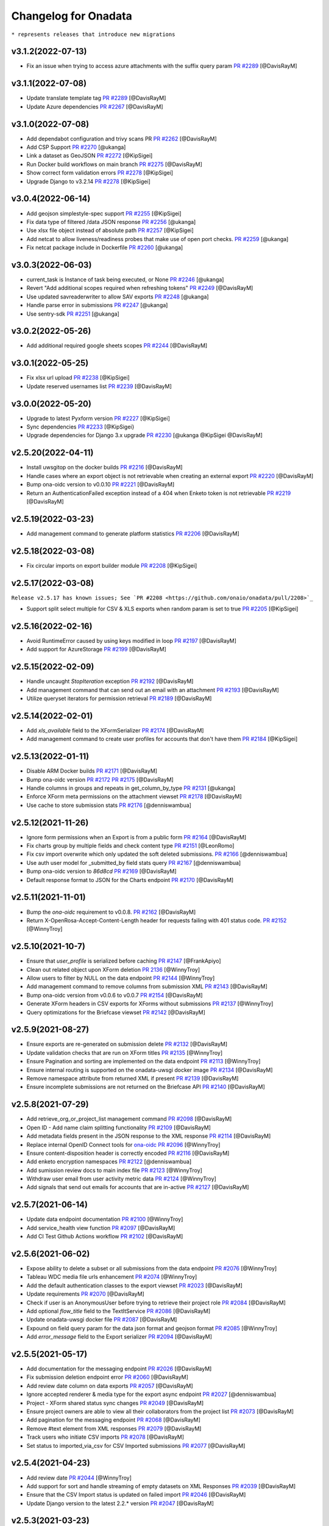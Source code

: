 Changelog for Onadata
=====================

``* represents releases that introduce new migrations``

v3.1.2(2022-07-13)
------------------

- Fix an issue when trying to access azure attachments with the suffix query param
  `PR #2289 <https://github.com/onaio/onadata/pull/2289>`_
  [@DavisRayM]

v3.1.1(2022-07-08)
------------------

- Update translate template tag
  `PR #2289 <https://github.com/onaio/onadata/pull/2289>`_
  [@DavisRayM]
- Update Azure dependencies
  `PR #2267 <https://github.com/onaio/onadata/pull/2267>`_
  [@DavisRayM]

v3.1.0(2022-07-08)
------------------

- Add dependabot configuration and trivy scans PR
  `PR #2262 <https://github.com/onaio/onadata/pull/2262>`_
  [@DavisRayM]
- Add CSP Support
  `PR #2270 <https://github.com/onaio/onadata/pull/2270>`_
  [@ukanga]
- Link a dataset as GeoJSON
  `PR #2272 <https://github.com/onaio/onadata/pull/2272>`_
  [@KipSigei]
- Run Docker build workflows on main branch
  `PR #2275 <https://github.com/onaio/onadata/pull/2275>`_
  [@DavisRayM]
- Show correct form validation errors
  `PR #2278 <https://github.com/onaio/onadata/pull/2278>`_
  [@KipSigei]
- Upgrade Django to v3.2.14
  `PR #2278 <https://github.com/onaio/onadata/pull/2278>`_
  [@KipSigei]

v3.0.4(2022-06-14)
------------------

- Add geojson simplestyle-spec support 
  `PR #2255 <https://github.com/onaio/onadata/pull/2255>`_
  [@KipSigei]
- Fix data type of filtered /data JSON response 
  `PR #2256 <https://github.com/onaio/onadata/pull/2256>`_
  [@ukanga]
- Use xlsx file object instead of absolute path 
  `PR #2257 <https://github.com/onaio/onadata/pull/2257>`_
  [@KipSigei]
- Add netcat to allow liveness/readiness probes that make use of open port checks. 
  `PR #2259 <https://github.com/onaio/onadata/pull/2259>`_
  [@ukanga]
- Fix netcat package include in Dockerfile 
  `PR #2260 <https://github.com/onaio/onadata/pull/2260>`_
  [@ukanga]

v3.0.3(2022-06-03)
------------------

- current_task is Instance of task being executed, or None
  `PR #2246 <https://github.com/onaio/onadata/pull/2246>`_
  [@ukanga]
- Revert "Add additional scopes required when refreshing tokens"
  `PR #2249 <https://github.com/onaio/onadata/pull/2249>`_
  [@DavisRayM]
- Use updated savreaderwriter to allow SAV exports
  `PR #2248 <https://github.com/onaio/onadata/pull/2248>`_
  [@ukanga]
- Handle parse error in submissions
  `PR #2247 <https://github.com/onaio/onadata/pull/2247>`_
  [@ukanga]
- Use sentry-sdk
  `PR #2251 <https://github.com/onaio/onadata/pull/2251>`_
  [@ukanga]

v3.0.2(2022-05-26)
------------------

- Add additional required google sheets scopes
  `PR #2244 <https://github.com/onaio/onadata/pull/2244>`_
  [@DavisRayM]

v3.0.1(2022-05-25)
------------------

- Fix xlsx url upload
  `PR #2238 <https://github.com/onaio/onadata/pull/2238>`_
  [@KipSigei]
- Update reserved usernames list
  `PR #2239 <https://github.com/onaio/onadata/pull/2239>`_
  [@DavisRayM]

v3.0.0(2022-05-20)
------------------

- Upgrade to latest Pyxform version
  `PR #2227 <https://github.com/onaio/onadata/pull/2227>`_
  [@KipSigei]
- Sync dependencies
  `PR #2233 <https://github.com/onaio/onadata/pull/2233>`_
  [@KipSigei}
- Upgrade dependencies for Django 3.x upgrade
  `PR #2230 <https://github.com/onaio/onadata/pull/2230>`_
  [@ukanga @KipSigei @DavisRayM]

v2.5.20(2022-04-11)
-------------------

- Install uwsgitop on the docker builds
  `PR #2216 <https://github.com/onaio/onadata/pull/2216>`_
  [@DavisRayM]
- Handle cases where an export object is not retrievable when creating an external export
  `PR #2220 <https://github.com/onaio/onadata/pull/2220>`_
  [@DavisRayM]
- Bump ona-oidc version to v0.0.10
  `PR #2221 <https://github.com/onaio/onadata/pull/2221>`_
  [@DavisRayM]
- Return an AuthenticationFailed exception instead of a 404 when Enketo token is not retrievable
  `PR #2219 <https://github.com/onaio/onadata/pull/2219>`_
  [@DavisRayM]

v2.5.19(2022-03-23)
-------------------

- Add management command to generate platform statistics
  `PR #2206 <https://github.com/onaio/onadata/pull/2206>`_
  [@DavisRayM]

v2.5.18(2022-03-08)
-------------------

- Fix circular imports on export builder module
  `PR #2208 <https://github.com/onaio/onadata/pull/2208>`_
  [@KipSigei]

v2.5.17(2022-03-08)
-------------------
``Release v2.5.17 has known issues; See `PR #2208 <https://github.com/onaio/onadata/pull/2208>`_``

- Support split select multiple for CSV & XLS exports when random param is set to true
  `PR #2205 <https://github.com/onaio/onadata/pull/2205>`_
  [@KipSigei]

v2.5.16(2022-02-16)
-------------------

- Avoid RuntimeError caused by using keys modified in loop
  `PR #2197 <https://github.com/onaio/onadata/pull/2197>`_
  [@DavisRayM]
- Add support for AzureStorage
  `PR #2199 <https://github.com/onaio/onadata/pull/2199>`_
  [@DavisRayM]

v2.5.15(2022-02-09)
-------------------

- Handle uncaught `StopIteration` exception
  `PR #2192 <https://github.com/onaio/onadata/pull/2174>`_
  [@DavisRayM]
- Add management command that can send out an email with an attachment
  `PR #2193 <https://github.com/onaio/onadata/pull/2193>`_
  [@DavisRayM]
- Utilize queryset iterators for permission retrieval
  `PR #2189 <https://github.com/onaio/onadata/pull/2189>`_
  [@DavisRayM]

v2.5.14(2022-02-01)
-------------------

- Add `xls_available` field to the XFormSerializer
  `PR #2174 <https://github.com/onaio/onadata/pull/2174>`_
  [@DavisRayM]
- Add management command to create user profiles for accounts that don't have them
  `PR #2184 <https://github.com/onaio/onadata/pull/2184>`_
  [@KipSigei]

v2.5.13(2022-01-11)
-------------------

- Disable ARM Docker builds
  `PR #2171 <https://github.com/onaio/onadata/pull/2171>`_
  [@DavisRayM]
- Bump ona-oidc version
  `PR #2172 <https://github.com/onaio/onadata/pull/2172>`_
  `PR #2175 <https://github.com/onaio/onadata/pull/2175>`_
  [@DavisRayM]
- Handle columns in groups and repeats in get_column_by_type
  `PR #2131 <https://github.com/onaio/onadata/pull/2131>`_
  [@ukanga]
- Enforce XForm meta permissions on the attachment viewset
  `PR #2178 <https://github.com/onaio/onadata/pull/2178>`_
  [@DavisRayM]
- Use cache to store submission stats
  `PR #2176 <https://github.com/onaio/onadata/pull/2176>`_
  [@denniswambua]

v2.5.12(2021-11-26)
-------------------

- Ignore form permissions when an Export is from a public form
  `PR #2164 <https://github.com/onaio/onadata/pull/2164>`_
  [@DavisRayM]
- Fix charts group by multiple fields and check content type
  `PR #2151 <https://github.com/onaio/onadata/pull/2151>`_
  [@LeonRomo]
- Fix csv import overwrite which only updated the soft deleted submissions.
  `PR #2166 <https://github.com/onaio/onadata/pull/2166>`_
  [@denniswambua]
- Use auth user model for _submitted_by field stats query
  `PR #2167 <https://github.com/onaio/onadata/pull/2167>`_
  [@denniswambua]
- Bump ona-oidc version to `86d8cd`
  `PR #2169 <https://github.com/onaio/onadata/pull/2169>`_
  [@DavisRayM]
- Default response format to JSON for the Charts endpoint
  `PR #2170 <https://github.com/onaio/onadata/pull/2170>`_
  [@DavisRayM]

v2.5.11(2021-11-01)
-------------------

- Bump the `ona-oidc` requirement to v0.0.8.
  `PR #2162 <https://github.com/onaio/onadata/pull/2162>`_
  [@DavisRayM]
- Return X-OpenRosa-Accept-Content-Length header for requests failing with 401 status code.
  `PR #2152 <https://github.com/onaio/onadata/pull/2152>`_
  [@WinnyTroy]

v2.5.10(2021-10-7)
------------------

- Ensure that `user_profile` is serialized before caching
  `PR #2147 <https://github.com/onaio/onadata/pull/2147>`_
  [@FrankApiyo]
- Clean out related object upon XForm deletion
  `PR 2136 <https://github.com/onaio/onadata/pull/2136>`_
  [@WinnyTroy]
- Allow users to filter by NULL on the data endpoint
  `PR #2144 <https://github.com/onaio/onadata/pull/2144>`_
  [@WinnyTroy]
- Add management command to remove columns from submission XML
  `PR #2143 <https://github.com/onaio/onadata/pull/2143>`_
  [@DavisRayM]
- Bump ona-oidc version from v0.0.6 to v0.0.7
  `PR #2154 <https://github.com/onaio/onadata/pull/2154>`_
  [@DavisRayM]
- Generate XForm headers in CSV exports for XForms without submissions
  `PR #2137 <https://github.com/onaio/onadata/pull/2137>`_
  [@WinnyTroy]
- Query optimizations for the Briefcase viewset
  `PR #2142 <https://github.com/onaio/onadata/pull/2142>`_
  [@DavisRayM]

v2.5.9(2021-08-27)
------------------

- Ensure exports are re-generated on submission delete
  `PR #2132 <https://github.com/onaio/onadata/pull/2132>`_
  [@DavisRayM]
- Update validation checks that are run on XForm titles
  `PR #2135 <https://github.com/onaio/onadata/pull/2135>`_
  [@WinnyTroy]
- Ensure Pagination and sorting are implemented on the data endpoint
  `PR #2113 <https://github.com/onaio/onadata/pull/2113>`_
  [@WinnyTroy]
- Ensure internal routing is supported on the onadata-uwsgi docker image
  `PR #2134 <https://github.com/onaio/onadata/pull/2134>`_
  [@DavisRayM]
- Remove namespace attribute from returned XML if present
  `PR #2139 <https://github.com/onaio/onadata/pull/2139>`_
  [@DavisRayM]
- Ensure incomplete submissions are not returned on the Briefcase API
  `PR #2140 <https://github.com/onaio/onadata/pull/2140>`_
  [@DavisRayM]

v2.5.8(2021-07-29)
------------------

- Add retrieve_org_or_project_list management command
  `PR #2098 <https://github.com/onaio/onadata/pull/2098>`_
  [@DavisRayM]
- Open ID - Add name claim splitting functionality
  `PR #2109 <https://github.com/onaio/onadata/pull/2109>`_
  [@DavisRayM]
- Add metadata fields present in the JSON response to the XML response
  `PR #2114 <https://github.com/onaio/onadata/pull/2114>`_
  [@DavisRayM]
- Replace internal OpenID Connect tools for `ona-oidc <https://github.com/onaio/ona-oidc>`_
  `PR #2096 <https://github.com/onaio/onadata/pull/2096>`_
  [@WinnyTroy]
- Ensure content-disposition header is correctly encoded
  `PR #2116 <https://github.com/onaio/onadata/pull/2116>`_
  [@DavisRayM]
- Add enketo encryption namespaces
  `PR #2122 <https://github.com/onaio/onadata/pull/2122>`_
  [@denniswambua]
- Add sumission review docs to main index file
  `PR #2123 <https://github.com/onaio/onadata/pull/2123>`_
  [@WinnyTroy]
- Withdraw user email from user activity metric data
  `PR #2124 <https://github.com/onaio/onadata/pull/2124>`_
  [@WinnyTroy]
- Add signals that send out emails for accounts that are in-active
  `PR #2127 <https://github.com/onaio/onadata/pull/2127>`_
  [@DavisRayM]

v2.5.7(2021-06-14)
------------------

- Update data endpoint documentation
  `PR #2100 <https://github.com/onaio/onadata/pull/2100>`_
  [@WinnyTroy]
- Add service_health view function
  `PR #2097 <https://github.com/onaio/onadata/pull/2097>`_
  [@DavisRayM]
- Add CI Test Github Actions workflow
  `PR #2102 <https://github.com/onaio/onadata/pull/2102>`_
  [@DavisRayM]

v2.5.6(2021-06-02)
------------------

- Expose ability to delete a subset or all submissions from the data endpoint
  `PR #2076 <https://github.com/onaio/onadata/pull/2076>`_
  [@WinnyTroy]
- Tableau WDC media file urls enhancement
  `PR #2074 <https://github.com/onaio/onadata/pull/2074>`_
  [@WinnyTroy]
- Add the default authentication classes to the export viewset
  `PR #2023 <https://github.com/onaio/onadata/pull/2023>`_
  [@DavisRayM]
- Update requirements
  `PR #2070 <https://github.com/onaio/onadata/pull/2070>`_
  [@DavisRayM]
- Check if user is an AnonymousUser before trying to retrieve their project role
  `PR #2084 <https://github.com/onaio/onadata/pull/2084>`_
  [@DavisRayM]
- Add optional `flow_title` field to the TextItService
  `PR #2086 <https://github.com/onaio/onadata/pull/2086>`_
  [@DavisRayM]
- Update onadata-uwsgi docker file
  `PR #2087 <https://github.com/onaio/onadata/pull/2087>`_
  [@DavisRayM]
- Expound on field query param for the data json format and geojson format
  `PR #2085 <https://github.com/onaio/onadata/pull/2085>`_
  [@WinnyTroy]
- Add `error_message` field to the Export serializer
  `PR #2094 <https://github.com/onaio/onadata/pull/2094>`_
  [@DavisRayM]

v2.5.5(2021-05-17)
------------------

- Add documentation for the messaging endpoint 
  `PR #2026 <https://github.com/onaio/onadata/pull/2026>`_
  [@DavisRayM]
- Fix submission deletion endpoint error
  `PR #2060 <https://github.com/onaio/onadata/pull/2060>`_
  [@DavisRayM]
- Add review date column on data exports
  `PR #2057 <https://github.com/onaio/onadata/pull/2057>`_
  [@DavisRayM]
- Ignore accepted renderer & media type for the export async endpoint
  `PR #2027 <https://github.com/onaio/onadata/pull/2027>`_
  [@denniswambua]
- Project - XForm shared status sync changes
  `PR #2049 <https://github.com/onaio/onadata/pull/2049>`_
  [@DavisRayM]
- Ensure project owners are able to view all their collaborators from the project list
  `PR #2073 <https://github.com/onaio/onadata/pull/2073>`_
  [@DavisRayM]
- Add pagination for the messaging endpoint
  `PR #2068 <https://github.com/onaio/onadata/pull/2068>`_
  [@DavisRayM]
- Remove #text element from XML responses
  `PR #2079 <https://github.com/onaio/onadata/pull/2079>`_
  [@DavisRayM]
- Track users who initiate CSV imports
  `PR #2078 <https://github.com/onaio/onadata/pull/2078>`_
  [@DavisRayM]
- Set status to imported_via_csv for CSV Imported submissions
  `PR #2077 <https://github.com/onaio/onadata/pull/2077>`_
  [@DavisRayM]

v2.5.4(2021-04-23)
------------------

- Add review date
  `PR #2044 <https://github.com/onaio/onadata/pull/2044>`_
  [@WinnyTroy]
- Add support for sort and handle streaming of empty datasets on XML Responses
  `PR #2039 <https://github.com/onaio/onadata/pull/2039>`_
  [@DavisRayM]
- Ensure that the CSV Import status is updated on failed import
  `PR #2046 <https://github.com/onaio/onadata/pull/2046>`_
  [@DavisRayM]
- Update Django version to the latest 2.2.* version
  `PR #2047 <https://github.com/onaio/onadata/pull/2047>`_
  [@DavisRayM]

v2.5.3(2021-03-23)
------------------

- Add github workflow to build an AWS ECR image
  `PR #2034 <https://github.com/onaio/onadata/pull/2034>`_
  [@DavisRayM]
- Publish arm64 Docker Image
  `PR #2042 <https://github.com/onaio/onadata/pull/2042>`_
  [@morrismukiri]
- Lockout IP Changes
  `PR #2040 <https://github.com/onaio/onadata/pull/2040>`_
  [@DavisRayM]

v2.5.2(2021-03-10)
------------------

- Fix "Different root node name" issue
  `PR #2029 <https://github.com/onaio/onadata/pull/2029>`_
  [@DavisRayM]
- Update PyXForm dependency to v1.4.0
  `PR #2031 <https://github.com/onaio/onadata/pull/2031>`_
  [@DavisRayM]

v2.5.1(2021-02-23)
------------------

- Use master database when updating an XForms Submission Count
  `PR #2002 <https://github.com/onaio/onadata/pull/2002>`_
  [@DavisRayM]
- Lockout users based on specific IPs instead of username
  `PR #1978 <https://github.com/onaio/onadata/pull/1978>`_
  [@DavisRayM]
- Add pagination & xml support to the data list endpoint
  `PR #2005 <https://github.com/onaio/onadata/pull/2005>`_
  [@DavisRayM]
- Paginate data list responses after a configurable threshold
  `PR #2010 <https://github.com/onaio/onadata/pull/2010>`_
  [@DavisRayM]
- Trigger error on url in xform title
  `PR #2007 <https://github.com/onaio/onadata/pull/2007>`_
  [@ivermac]
- Check if XForm is a MergedXForm and merge field choices if it is(a MergedXForm)
  `PR #2011 <https://github.com/onaio/onadata/pull/2011>`_
  [@FrankApiyo]
- Support query by date_modified field *
  `PR #2009 <https://github.com/onaio/onadata/pull/2009>`_
  [@DavisRayM]
- Capture attachment file names whose name exceeds 100 chars
  `PR #2003 <https://github.com/onaio/onadata/pull/2003>`_
  [@WinnyTroy]
- Merge select one and select multiple options at MergedXform creation
  `PR #2015 <https://github.com/onaio/onadata/pull/2015>`_
  [@FrankApiyo]
- Use language parameter to create exports
  `PR #2014 <https://github.com/onaio/onadata/pull/2014>`_
  [@FrankApiyo]
- Fix Charts endpoint JSON response not rendering
  `PR #2022 <https://github.com/onaio/onadata/pull/2022>`_
  [@DavisRayM]

v2.5.0(2021-01-21)
------------------

- Clear cache and refresh user profile on email verification
  `PR #1970 <https://github.com/onaio/onadata/pull/1970>`_
  [@DavisRayM]
- Add timestamp filter for the Messaging Viewset
  `PR #1973 <https://github.com/onaio/onadata/pull/1973>`_
  [@DavisRayM]
- Introduce Tableau v2
  `PR #1910 <https://github.com/onaio/onadata/pull/1910>`_
  [@WinnyTroy]
- Handle TypeError raised when `current_count` value is None
  `PR #1980 <https://github.com/onaio/onadata/pull/1980>`_
  [@DavisRayM]
- Add pagination headers to the paginated DataViewSet response
  `PR #1977 <https://github.com/onaio/onadata/pull/1977>`_
  [@DavisRayM]
- Add support for querying a column with multiple conditions
  `PR #1981 <https://github.com/onaio/onadata/pull/1981>`_
  [@DavisRayM]
- Retrieve user profile using case insensitive username filter
  `PR #1988 <https://github.com/onaio/onadata/pull/1988>`_
  [@DavisRayM]
- validate input fields on put form endpoint requests
  `PR #1991 <https://github.com/onaio/onadata/pull/1991>`_
  [@ivermac]
- Update Tableau Documentation
  `PR #1989 <https://github.com/onaio/onadata/pull/1989>`_
  [@WinnyTroy]
- sanitize input recieved by media endpoint
  `PR #1997 <https://github.com/onaio/onadata/pull/1997>`_
  [@ivermac]

v2.4.9(2020-12-17)
------------------

- Update submission metrics collection
  `PR #1895 <https://github.com/onaio/onadata/pull/1895>`_
  [@WinnyTroy]
- XForm and Data ViewSet updates
  `PR #1971 <https://github.com/onaio/onadata/pull/1971>`_
  [@DavisRayM]

v2.4.8(2020-12-14)
------------------

- Fix failing URL upload test
  `PR #1954 <https://github.com/onaio/onadata/pull/1954>`_
  [@DavisRayM]
- Add enketo-preview url routed to PreviewXFormListViewSet
  `PR #1953 <https://github.com/onaio/onadata/pull/1953>`_
  [@FrankApiyo]
- Data viewset retrieval optimisations
  `PR #1966 <https://github.com/onaio/onadata/pull/1966>`_
  [@DavisRayM]
- Update "onadata-uwsgi" docker file
  `PR #1956 <https://github.com/onaio/onadata/pull/1956>`_
  [@DavisRayM]

v2.4.7(2020-11-16)
------------------

- Change Instance Webhooks to be fully asynchronous
  `PR #1949 <https://github.com/onaio/onadata/pull/1949>`_
  [@DavisRayM]

2.4.6(2020-11-10)
-----------------

- Ensure project permissions are upgraded on project transfer
  `PR #1932 <https://github.com/onaio/onadata/pull/1905>`_
  [@DavisRayM]
- Check submission encryption status before Instance creation
  `PR #1938 <https://github.com/onaio/onadata/pull/1938>`_
  [@DavisRayM]
- Downgrade celery requirement
  `PR #1942 <https://github.com/onaio/onadata/pull/1942>`_
  [@DavisRayM]
- Dockerfile updates
  `PR #1937 <https://github.com/onaio/onadata/pull/1937>`_
  [@DavisRayM]

v2.4.5(2020-10-23)
------------------

- Update Requirements
  `PR #1905 <https://github.com/onaio/onadata/pull/1905>`_
  [@DavisRayM]

v2.4.4(2020-10-15)
------------------

- Re-set project cache using up-to-date project object
  `PR #1927 <https://github.com/onaio/onadata/pull/1927>`_
  [@DavisRayM]

v2.4.3(2020-10-12)
------------------

- Project Viewset: Caching refactor
  `PR #1902 <https://github.com/onaio/onadata/pull/1902>`_
  [@DavisRayM]
- Ensure only select_multiple questions are flattened into one column
  `PR #1912 <https://github.com/onaio/onadata/pull/1912>`_
  [@DavisRayM]
- Handle replication lag when authenticating with a Bearer Token
  `PR #1922 <https://github.com/onaio/onadata/pull/1922>`_
  [@DavisRayM]

v2.4.2(2020-09-21)
------------------

- CSV Import: Handle re-importing of select_multiple questions
  `PR #1852 <https://github.com/onaio/onadata/pull/1852>`_
  [@DavisRayM]
- Limit message payload sizes
  `PR #1893 <https://github.com/onaio/onadata/pull/1893>`_
  [@DavisRayM]
- Main API view updates
  `PR #1900 <https://github.com/onaio/onadata/pull/1900>`_
  [@DavisRayM]

v2.4.1(2020-09-03)
------------------

- Fix enketo edit link generation
  `PR #1887 <https://github.com/onaio/onadata/pull/1887>`_
  [@DavisRayM]

v2.4.0(2020-09-01)
------------------

- Initial support for tracking submissions with Segment
  `PR #1872 <https://github.com/onaio/onadata/pull/1872>`_
  [@DavisRayM]
- Add caching to the organization profile viewset
  `PR #1876 <https://github.com/onaio/onadata/pull/1876>`_
  [@FrankApiyo]
- Include support for repeat groups in the Tableau-Onadata integration
  `PR #1845 <https://github.com/onaio/onadata/pull/1845>`_
  [@WinnyTroy]
- Enketo intergration updates
  `PR #1857 <https://github.com/onaio/onadata/pull/1845>`_
  [@WinnyTroy]
- Unpack GPS data into separate columns for altitude, precision, latitude and longitude
  `PR #1880 <https://github.com/onaio/onadata/pull/1880>`_
  [@WinnyTroy]

v2.3.8(2020-08-25)
------------------

- Fix an issue where project endpoint cache would stay stale on Project Update
  `PR #1874 <https://github.com/onaio/onadata/pull/1847>`_
  [@FrankApiyo]
- Add support for email:password login on the main views
  `PR #1878 <https://github.com/onaio/onadata/pull/1878>`_
  [@DavisRayM]

v2.3.7(2020-08-11)
------------------

- Add a way to elongate `ODKToken` expiry data *
  `PR #1847 <https://github.com/onaio/onadata/pull/1847>`_
  [@DavisRayM]
- Set the correct root node for created submissions
  `PR #1853 <https://github.com/onaio/onadata/pull/1853>`_
  [@DavisRayM]
- Ensure only XForm admins & managers can review submissions
  `PR #1864 <https://github.com/onaio/onadata/pull/1864>`_
  [@DavisRayM]
- Stop duplication of RapidPro submissions on edit
  `PR #1869 <https://github.com/onaio/onadata/pull/1869>`_
  [@DavisRayM]

v2.3.6(2020-07-29)
------------------

- Return FLOIP data for Merged Datasets*
  `PR #1773 <https://github.com/onaio/onadata/pull/1773>`_
  [@DavisRayM]
- Add deletion suffix to a Users email upon soft deletion
  `PR #1844 <https://github.com/onaio/onadata/pull/1844>`_
  [@WinnyTroy]
- Add more flexible MQTT Topics
  `PR #1850 <https://github.com/onaio/onadata/pull/1850>`_
  [@lincmba]
- Include support for `select_multiple` questions on Tableau connector
  `PR #1835 <https://github.com/onaio/onadata/pull/1850>`_
  [@WinnyTroy]

v2.3.5(2020-06-18)
------------------

- Introduced caching for UserProfile objects
  `PR #1823 <https://github.com/onaio/onadata/pull/1823>`_
  [@WinnyTroy]
- Send CRUD notifications for Forms, Submissions and SubmissionReviews
  `PR #1793 <https://github.com/onaio/onadata/pull/1793>`_
  [@lincmba]
- Set enketo cookie `__enketo_meta_username` on login
  `PR #1834 <https://github.com/onaio/onadata/pull/1834>`_
  [@FrankApiyo]

v2.3.4(2020-06-15)
------------------

- Use last name as first name if not present in OpenID Connect identification token
  `PR #1831 <https://github.com/onaio/onadata/pull/1831>`_
  [@DavisRayM]

v2.3.3(2020-05-19)
------------------

- Fix an issue where file attachments/uploads were automatically soft-deleted
  `PR #1816 <https://github.com/onaio/onadata/pull/1816>`_
  [@DavisRayM]
- Cache projects after creation and retrieve the project from cache in subsequent requests
  `PR #1819 <https://github.com/onaio/onadata/pull/1819>`_
  [@KipSigei]
- Fix an issue where anonymous submissions from Enketo would fail
  `PR #1825 <https://github.com/onaio/onadata/pull/1825>`_
  [@WinnyTroy]
- Add a management command that deletes users
  `PR #1717 <https://github.com/onaio/onadata/pull/1717>`_
  [@WinnyTroy]
- Ensure that authenticated users can only submit to forms they have access to
  `PR #1804 <https://https://github.com/onaio/onadata/pull/1804>`_
  [@DavisRayM]
- Add support for Tableau v2
  `PR #1820 <https://github.com/onaio/onadata/pull/1820>`_
  [@WinnyTroy]
- Add setting to optional turn off creation of public projects & xforms
  `PR #1829 <https://github.com/onaio/onadata/pull/1829>`_
  [@DavisRayM]

v2.3.2(2020-05-05)
------------------

- Update google sheets connection when data is updated or deleted
  `PR #1808 <https://github.com/onaio/onadata/pull/1808>`_
  [@KipSigei]
- Fix errors encountered when utilizing a master-replica database setup
  `PR #1813 <https://github.com/onaio/onadata/pull/1813>`_
  [@DavisRayM]

v2.3.1(2020-04-14)
------------------

- Use master database when fetching external export metadata information
  `PR #1760 <https://github.com/onaio/onadata/pull/1760>`_
  [@WinnyTroy]
- Add support for latest RapidPro webhook posts
  `PR #1807 <https://github.com/onaio/onadata/pull/1807>`_
  [@DavisRayM]
- Handle dynamic choice names while generating SAV exports
  `PR #1806 <https://github.com/onaio/onadata/pull/1806>`_
  [@DavisRayM]

v2.3.0(2020-04-07)*
-------------------

- Set deletied_by field when deleting XForms asynchronously
  `PR #1798 <https://github.com/onaio/onadata/pull/1798>`_
  [@DavisRayM]
- Add and utilize consistent enketo URLS
  `PR #1775 <https://github.com/onaio/onadata/pull/1775>`_
  `PR #1799 <https://github.com/onaio/onadata/pull/1775>`_
  [@DavisRayM]
- Invalidate sessions on password change
  `PR #1783 <https://github.com/onaio/onadata/pull/1783>`_
  [@DavisRayM]
- Update dependencies
  `PR #1788 <https://github.com/onaio/onadata/pull/1788>`_
  [@DavisRayM]
- Update PyXForm to v1.1.0
  `PR #1796 <https://github.com/onaio/onadata/pull/1796>`_
  [@DavisRayM]

v2.2.1 (2020-02-20)*
-------------------

Bug fixes and changes
#####################
- Upgrade pyxform to v0.15.1
  `PR #1722 <https://github.com/onaio/onadata/pull/1722>`_
  [@DavisRayM]

- Add ability to soft-delete attachments
  `PR #1698 <https://github.com/onaio/onadata/pull/1698>`_
  [@WinnyTroy]

- Update requirement files
  `PR #1785 <https://github.com/onaio/onadata/pull/1785>`_
  [@DavisRayM]

v2.2.0 (2020-02-12)*
___________________

Bug fixes and changes
#####################
- Set X-Frame-Options-Middleware
  `PR #1766 <https://github.com/onaio/onadata/pull/1766>`_
  [@WinnyTroy]

- Handle error thrown by urllib
  `PR #1765 <https://github.com/onaio/onadata/pull/1765>`_
  [@DavisRayM]

- Allow the $or filter to accept null values
  `PR #1749 <https://github.com/onaio/onadata/pull/1749>`_
  [@DavisRayM]

- Upgrade to Django v2.2
  `PR #1770 <https://github.com/onaio/onadata/pull/1770>`_
  [@DavisRayM]

v2.1.2 (2020-01-09)
___________________

Bug fixes and changes
#####################

- Enforce case-insensitivity for the username when making a submission
  `PR #1762 <https://github.com/onaio/onadata/pull/1762>`_
  [@DavisRayM]

- Fix an issue caused by Owners of organizations lacking permissions to the Organization User Profile
  `PR #1757 <https://github.com/onaio/onadata/pull/1757>`_
  [@DavisRayM]

- Enforce datatype constraints on CSV Imports
  `PR #1716 <https://github.com/onaio/onadata/pull/1716>`_
  [@DavisRayM]

v2.1.1 (2020-01-08)*
___________________

Bug fixes and changes
#####################

- Add contribution guideline, issue template and pull request template
  `PR #1750 <https://github.com/onaio/onadata/pull/1750>`_
  [@DavisRayM]

- Properly handle spaces within CSV usernames while sharing project
  `PR #1741 <https://github.com/onaio/onadata/pull/1741>`_
  [@DavisRayM]

- Allow null values on the database level for the public_key field in the XForm model
  `PR #1740 <https://github.com/onaio/onadata/pull/1740>`_
  [@DavisRayM]

- Fix issue where the /orgs endpoint would return duplicate member names
  `PR #1752 <https://github.com/onaio/onadata/pull/1752>`_
  [@ukanga]

- Allow any user to submit to a form when require_authentication is False
  `PR #1753 <https://github.com/onaio/onadata/pull/1753>`_
  [@FrankApiyo]

- Only return projects tied to an Active user
  `PR #1732 <https://github.com/onaio/onadata/pull/1732>`_
  [@FrankApiyo]

v2.1.0 (2019-12-06)*
-------------------

New Features
############

- Add ODKToken model and authentication
  `PR #1705 <https://github.com/onaio/onadata/pull/1705>`_
  `PR #1707 <https://github.com/onaio/onadata/pull/1707>`_
  `PR #1712 <https://github.com/onaio/onadata/pull/1712>`_
  [@DavisRayM]

- Add ability to share a project to multiple users
  `PR #1704 <https://github.com/onaio/onadata/pull/1704>`_
  [@DavisRayM]

- Add OpenID Connect functionality
  `PR #1706 <https://github.com/onaio/onadata/pull/1706>`_
  `PR #1727 <https://github.com/onaio/onadata/pull/1727>`_
  [@ivermac , @DavisRayM]

- Add ability to encrypt forms after creation
  `PR #1708 <https://github.com/onaio/onadata/pull/1708>`_
  [@DavisRayM]

- Add a way to deactivate organizations by default on create
  `PR #1733 <https://github.com/onaio/onadata/pull/1733>`_
  [@DavisRayM]

Bug fixes and changes
#####################

- Fix form level permission restrictions on search
  `PR #1691 <https://github.com/onaio/onadata/pull/1691>`_
  [@lincmba]

- Validate auth user username before creating Registration Profile
  `PR #1680 <https://github.com/onaio/onadata/pull/1680>`_
  [@WinnyTroy]

- Modify flow results response endpoints response formatting
  `PR #1695 <https://github.com/onaio/onadata/pull/1695>`_
  [@DavisRayM]

- Use the master database when calling notification backends
  `PR #1703 <https://github.com/onaio/onadata/pull/1703>`_
  [@DavisRayM]

- Fix MemCachedLengthError when locking out users
  `PR #1713 <https://github.com/onaio/onadata/pull/1713>`_
  [@DavisRayM]

- Return non digit XForm versions
  `PR #1728 <https://github.com/onaio/onadata/pull/1728>`_
  [@DavisRayM]

- Stop lower casing usernames when retrieving users through XFormListViewSet
  `PR #1738 <https://github.com/onaio/onadata/pull/1738>`_
  [@DavisRayM]

- Return members of the Owner team on the /orgs endpoint
  `PR #1734 <https://github.com/onaio/onadata/pull/1734>`_
  [@DavisRayM]

2.0.11 (2019-09-19)
-------------------
- Send email only once in a lockout session
  `Issue #1687 <https://github.com/onaio/onadata/pull/1687>`_
  [@ukanga]

- Ignore ODK APIs on lockout session checks
  `Issue #1688 <https://github.com/onaio/onadata/pull/1688>`_
  [@ukanga]

2.0.10 (2019-09-04)
-------------------
- Include create model mixin to the Connect Viewset
  `PR #1683 <https://github.com/onaio/onadata/pull/1683>`_
  [@WinnyTroy]


2.0.9 (2019-09-03)
--------------------
- Submission Review fails when payload is used
  `PR #1623 <https://github.com/onaio/onadata/issues/1623>`_
  [@lincmba, @WinnyTroy]

- Only use type, name and label columns when merging forms
  `PR #1587 <https://github.com/onaio/onadata/issues/1587>`_
  [@WinnyTroy]


2.0.8 (2019-08-21)
-------------------
- Include media-type filter on media endpoint
  `PR #1644 <https://github.com/onaio/onadata/issues/1644>`_
  [@WinnyTroy]

- Create count endpoint to get total number of attachments in media enpoint
  `PR #1665 <https://github.com/onaio/onadata/pull/1665>`_
  [@RayceeM]

- Set rate limits on change password attempts
  `PR #1675 <https://github.com/onaio/onadata/issues/1675>`_
  [@RayceeM]

- Override django inbuilt password reset token generation
  `PR #1651 <https://github.com/onaio/onadata/issues/1651>`_
  [@WinnyTroy]

- Switch email headers attributes for user verification emails
  `PR #1667 <https://github.com/onaio/onadata/issues/1667>`_
  [@WinnyTroy]


2.0.7 (2019-07-24)
-------------------
- Fix maximum recursion depth error on caching login attempts
  `PR #1661 <https://github.com/onaio/onadata/issues/1661>`_
  [@ukanga]


2.0.6 (2019-07-17)
-------------------
- Handle negative number strings to number values correctly
  `PR #1641 <https://github.com/onaio/onadata/issues/1641>`_
  [@WinnyTroy]

- Fix MemcachedKeyCharacterError error
  `PR #1653 <https://github.com/onaio/onadata/issues/1653>`_
  [@ukanga]


2.0.5 (2019-07-15)
-------------------
- Replace load_class with Django's import_string function
  `PR #1636 <https://github.com/onaio/onadata/issues/1636>`_
  [@p-netm]

- Set deleted_by user on submission deletions.
  `PR #1640 <https://github.com/onaio/onadata/issues/1640>`_
  [@WinnyTroy]

- Handle OperationalError exceptions due to canceling statement due to conflicts
  `PR #906 <https://github.com/onaio/onadata/issues/906>`_
  [@WinnyTroy]

- Prevent KeyError exceptions on missing labels for SPSS exports
  `PR #1629 <https://github.com/onaio/onadata/issues/1629>`_
  [@WinnyTroy]

- Add attachment type filter on attachments endpoint
  `PR #1644 <https://github.com/onaio/onadata/issues/1644>`_
  [@WinnyTroy]


2.0.4 (2019-06-13)
-------------------
- Only convert to string sav_writer values.
  `PR #1621 <https://github.com/onaio/onadata/pull/1621>`_
  [@lincmba]

- Rate-Limit login attempts
  `PR #1622 <https://github.com/onaio/onadata/pull/1622>`_
  [@lincmba]

- Allow blank notes in reviewing Approved/Pending submissions
  `Fixes #1623 <https://github.com/onaio/onadata/issues/1623>`_
  [@lincmba]

- Fix TypeError on getting async csv import status
  `Fixes #1624 <https://github.com/onaio/onadata/issues/1624>`_
  [@lincmba]


2.0.3 (2019-06-06)
-------------------
- Get rid of _async keyword on Parsed Instance save() method
  `Fixes #1615 <https://github.com/onaio/onadata/pull/1618>`_
  [@lincmba]

- Pin temptoken authentication to master database
  `Fixes #1616 <https://github.com/onaio/onadata/pull/1617>`_
  [@lincmba]


2.0.2 (2019-05-30)
-------------------
- Rename variables whose name is async
  `Fixes #1608 <https://github.com/onaio/onadata/issues/1606>`_
  [@ivermac ]

- Process uid as string not binary
  `Fixes #1610 <https://github.com/onaio/onadata/issues/1610>`_
  [@lincmba ]



2.0.1 (2019-05-28)
-------------------
- Remove message attribute from Exceptions
  `Fixes #1609 <https://github.com/onaio/onadata/issues/1609>`_
  [@lincmba]


2.0.0 (2019-05-24)
-------------------
- Handle errors in custom renderers.
  `Fixes #1598 <https://github.com/onaio/onadata/issues/1598>`_
  [@lincmba]

- Check report_xform permission on enketo URL requests
  `PR #1602 <https://github.com/onaio/onadata/pull/1602>`_
  [@ukanga]

- Upgrade to django 2.0
  `PR #1559 <https://github.com/onaio/onadata/pull/1559>`_
  [@bmarika, @lincmba]

1.19.4 (2019-04-08)
-------------------
- Expose submissions URL to Enketo.
  `Pull #1526 <https://github.com/onaio/onadata/pull/1526>`_
  [@WinnyTroy and @lincmba]

- Load one image at a time in classic photo view.
  `Fix #1560 <https://github.com/onaio/onadata/issues/1560>`_
  [@lincmba]

- Add transferproject command to transfer project between users.
  `Issue #1491 <https://github.com/onaio/onadata/issues/1491>`_
  [@bmarika]

- Add MetaData.submission_review() function for submission reviews metadata.
  `Fix #1585 <https://github.com/onaio/onadata/issues/1585>`_
  [@lincmba]

- Fixes on ZIP_REPORT_ATTACHMENT_LIMIT
  `Fix #1592 <https://github.com/onaio/onadata/issues/1592>`_
  [@lincmba]

- Fix unicode TypeError on publishing text_xls_form strings.
  `Fix #1593 <https://github.com/onaio/onadata/issues/1593>`_
  [@ukanga]


1.19.3 (2019-03-08)
-----------------------
- Convert excel date format to csv format
  `Fixes #1577 <https://github.com/onaio/onadata/issues/1577>`_
  [@lincmba]

1.19.2 (2019-02-28)
-----------------------
- Optimize attachment query by removing sort and count
  `PR #1578 <https://github.com/onaio/onadata/pull/1578>`_
  [@ukanga]

1.19.1 (2019-02-26)
-----------------------

- Fix TypeError on change_password when format is supplied on URL.
  `PR #1572 <https://github.com/onaio/onadata/pull/1572>`_
  [@bmarika]

1.19.0 (2019-02-21)
-----------------------

- Fix Data Upload Failing
  `Fixes #1561 <https://github.com/onaio/onadata/issues/1561>`_
  [@lincmba]

- Upgrade to pyxform version 0.13.1
  `PR #1570 <https://github.com/onaio/onadata/pull/1570/files>`_
  [@ukanga]

1.18.1 (2019-02-07)
-----------------------

- Pick passed format or default to json in GenericRelatedField serializer
  `PR #1558 <https://github.com/onaio/onadata/pull/1558>`_
  [lincmba]

1.18.0 (2019-01-24)
-----------------------

- Update to pyxform 0.12.2, performance regression fix.
  `Fixes https://github.com/XLSForm/pyxform/issues/247 <https://github.com/XLSForm/pyxform/issues/247>`_
  [ukanga]

- Update projects endpoint API documentation.
  `Fixes #1520 <https://github.com/onaio/onadata/issues/1520>`_
  [lincmba]

- Fix improperly configured URL exception.
  `Fixes #1518 <https://github.com/onaio/onadata/issues/1518>`_
  [lincmba]

- Fix Wrong HTTP method on the project share end point
  `Fixes #1520 <https://github.com/onaio/onadata/issues/1520>`_
  [lincmba]

- Fix files endpoint thumbnail not working for large png images
  `Fixes #1509 <https://github.com/onaio/onadata/issues/1509>`_
  [lincmba]

- Fix recreating the same dataview
  `Fixes #1498 <https://github.com/onaio/onadata/issues/1498>`_
  [lincmba]

- Make sure that when a project is deleted all forms are deleted
  `Fixes #1494 <https://github.com/onaio/onadata/issues/1494>`_
  [bmarika]

- Return better error messages on invalid csv/xls imports
  `Fixes #987 <https://github.com/onaio/onadata/issues/987>`_
  [lincmba]

- Filter media attachments exports
  `Fixes #1028 <https://github.com/onaio/onadata/issues/1028>`_
  [lincmba]

- Remove empty optional fields in formList
  `Fixes #1519 <https://github.com/onaio/onadata/issues/1519>`_
  [lincmba]

- Fix failing bulk csv edits
  `Fixes #1540 <https://github.com/onaio/onadata/issues/1540>`_
  [lincmba]

- Fix TypeError at /api/v1/forms/[pk]/export_async.json
  `Fixes #999 <https://github.com/onaio/onadata/issues/999>`_
  [lincmba]

- Handle DataError during XForms submission
  `Fixes #949 <https://github.com/onaio/onadata/issues/949>`_
  [bmarika]

- Escape apostrophes in SQL queries
  `Fixes #1525 <https://github.com/onaio/onadata/issues/1525>`_
  [bmarika]

- Upgrade kombu
  `PR #1529 <https://github.com/onaio/onadata/pull/1529>`_
  [lincmba]

1.17.0 (2018-12-19)
-------------------

- Fix external Choices with number names
  `Fixes #1485 <https://github.com/onaio/onadata/issues/1485>`_
  [lincmba]

- Remove link expiration message on verification email
  `Fixes #1489 <https://github.com/onaio/onadata/issues/1489>`_
  [lincmba]

- Only generate hash for linked datasets
  `Fixes #1411 <https://github.com/onaio/onadata/issues/1411>`_
  [lincmba]

- Fix merged dataset with deleted parent
  `Fixes #1511 <https://github.com/onaio/onadata/issues/1511>`_
  [lincmba]

- Update/upgrade packages
  `PR 1522 <https://github.com/onaio/onadata/pull/1522>`_
  [lincmba, ukanga]

1.16.0 (2018-12-06)
-------------------

- Fix order extra columns in multiple select exports.
  `Fixes #873 <https://github.com/onaio/onadata/issues/873>`_
  [lincmba]

- Update user roles according to xform meta permissions provided.
  `Fixes #1479 <https://github.com/onaio/onadata/issues/1479>`_
  [lincmba]

- Performance optimisation - use content_type to determine metadata content_object type.
  `Issue #2475 <https://github.com/onaio/onadata/issues/2475>`_
  [ukanga]

- Excel bulk data import support.
  `Issue #1432 <https://github.com/onaio/onadata/issues/1432>`_
  [lincmba]

- Add submission fields to data exports.
  `Issue #1477 <https://github.com/onaio/onadata/issues/1477>`_
  [kahummer]

- Fix error on deleting xform with long id_string or sms_id_string.
  `Issue #1430 <https://github.com/onaio/onadata/issues/1430>`_
  [lincmba]

- Set Default TEMP_TOKEN_EXPIRY_TIME.
  `Issue #1500 <https://github.com/onaio/onadata/issues/1500>`_
  [lincmba]

1.15.0 (2018-10-10)
-------------------

- Submission Reviews
  `Issue #1428 <https://github.com/onaio/onadata/issues/1428>`_
  [DavisRayM, lincmba, moshthepitt]

- Track password edits.
  `Issue #1454 <https://github.com/onaio/onadata/issues/1453>`_
  [lincmba]

1.14.6 (2018-09-03)
-------------------

- Revert Track password edits.
  `Issue #1456 <https://github.com/onaio/onadata/pull/1456>`_
  [lincmba]


1.14.6 (2018-09-03)
-------------------

- Track password edits.
  `Issue #1456 <https://github.com/onaio/onadata/pull/1456>`_
  [lincmba]

- Enable email verification for accounts created via API,
  `Issue #1442 <https://github.com/onaio/onadata/pull/1442>`_
  [ivermac]

- Raise Validation Error when merging forms if there is a PyXFormError
  exception raised.
  `Issue #1153 <https://github.com/onaio/onadata/issues/1153>`_
  [ukanga]

- Update requirements/s3.pip
  `Issue #1465 <https://github.com/onaio/onadata/pull/1465>`_
  [ukanga]


1.14.5 (2018-08-15)
-------------------

- Fix Image resize() function to use file object directly.
  `Issue #1439 <https://github.com/onaio/onadata/pull/1439>`_
  [wambere]

- CSV upload updates
  `Issue #1444 <https://github.com/onaio/onadata/pull/1444>`_
  [ukanga]

- Updated/upgraded packages


1.14.4 (2018-06-21)
-------------------

- Support exporting labels for selects in the data.
  `Issue 1427 <https://github.com/onaio/onadata/issues/1427>`_
  [ukanga]

- Handle UnreadablePostError exception in submissions..
  `Issue 847 <https://github.com/onaio/onadata/issues/847>`_
  [ukanga]

- Support download of CSV XLSForm,
  `Commit 4abd30d <https://github.com/onaio/onadata/commit/4abd30d851512e1e8ab03a350f1869ebcbb4b9bf>`_
  [ukanga]

1.14.3 (2018-05-30)
-------------------

- Support value_select_multiples option in flat CSV, support binary_select_multiples option in API exports.
  `Issue 1409 <https://github.com/onaio/onadata/issues/1409>`_
  [ukanga]

- Check the value of the variable remove when sharing a project with team or
  collaborators, and only remove if value is true
  `Issue 1415 <https://github.com/onaio/onadata/pull/1415>`_
  [wambere]

- Fix TypeError on SPPS Exports with external choices.
  `Issue 1410 <https://github.com/onaio/onadata/issues/1410>`_
  [ukanga]

- Generate XForm hash after every XML change has been applied.
  `Issue 1417 <https://github.com/onaio/onadata/issues/1417>`_
  [ukanga]

- Add api/v1/profiles/[username]/monthly_submissions endpoint.
  `Issue 1423 <https://github.com/onaio/onadata/pull/1423>`_
  [wambere]

- Show metadata only to the owner
  `Issue 1416 <https://github.com/onaio/onadata/issues/1416>`_
  [ukanga]

- Return flow results response timestamp in rfc3339 format explicitly
  `Issue 1420 <https://github.com/onaio/onadata/issues/1420>`_
  [ukanga]

1.14.2 (2018-05-14)
--------------------

- Update check_xform_uuid() to only check for non deleted forms
  `Issue 1403 <https://github.com/onaio/onadata/issues/1403>`_
  [ukanga]

- Persist Flow Results Contact ID and Session ID
  `Issue 1398 <https://github.com/onaio/onadata/pull/1398>`_
  [ukanga]

- Include form version in ODK formList endpoint
  `Issue 1195 <https://github.com/onaio/onadata/issues/1195>`_
  [ukanga]

- Reorder how attachments are saved
  `Issue 961 <https://github.com/onaio/onadata/issues/961>`_
  [wambere]

1.14.1 (2018-05-07)
--------------------

- Fix decimal filter for dataview
  `Issue 1393 <https://github.com/onaio/onadata/pull/1393>`_
  [wambere]

1.14.0 (2018-05-03)
--------------------

- Python 3 support
  `Issue 1295 <https://github.com/onaio/onadata/pull/1295>`_
  [moshthepitt, pld, wambere]

- Add TLS support to messaging
  `Issue 1366 <https://github.com/onaio/onadata/pull/1366>`_
  [ukanga]

- Add date format to submission time filter for forms
  `Issue 1374 <https://github.com/onaio/onadata/pull/1374>`_
  [wambere]

- Update copyright year to 2018
  `Issue 1376 <https://github.com/onaio/onadata/pull/1376>`_
  [pld]

- Catch IOError when saving osm data
  `Issue 1382 <https://github.com/onaio/onadata/pull/1382>`_
  [wambere]

- Remove deleted dataviews from project page
  `Issue 1383 <https://github.com/onaio/onadata/pull/1383>`_
  [wambere]

- Add deleted by field to projects
  `Issue 1384 <https://github.com/onaio/onadata/pull/1384>`_
  [wambere]

- Add check if user has permission to add a project to a profile
  `Issue 1385 <https://github.com/onaio/onadata/pull/1385>`_
  [ukanga]

- Remove note field from csv export appearing in repeat groups
  `Issue 1388 <https://github.com/onaio/onadata/pull/1388>`_
  [wambere]

- Add created by field to cloned forms
  `Issue 1389 <https://github.com/onaio/onadata/pull/1389>`_
  [wambere]

1.13.2 (2018-04-11)
--------------------

- Bump pyxform version to 0.11.1
  `Issue 1355 <https://github.com/onaio/onadata/pull/1355>`_
  [ukanga]

- Update privacy policy to point to hosted privacy policy, tos, and license
  `Issue 1360 <https://github.com/onaio/onadata/pull/1360>`_
  [pld]

- Use resource_name responses for responses endpoint
  `Issue 1362 <https://github.com/onaio/onadata/pull/1362>`_
  [ukanga]



1.13.1 (2018-04-04)
-------------------

- Refactor JSON streaming on data endpoints and removal of X-Total Header
  `Issue 1290 <https://github.com/onaio/onadata/pull/1290>`_
  [wambere]

- Handle Integrity error on creating a project with the same name
  `Issue 928 <https://github.com/onaio/onadata/issues/928>`_
  [wambere]

- Add OSM tags as fields in Excel, SAV/SPSS, CSV zipped exports
  `Issue 1182 <https://github.com/onaio/onadata/issues/1182>`_
  [wambere]

- Delete filtered datasets linked to a form when deleting a form
  `Issue 964 <https://github.com/onaio/onadata/issues/964>`_
  [wambere]

- Add timestamp to Messaging
  `Issue 1332 <https://github.com/onaio/onadata/issues/1332>`_
  [moshthepitt]

- Update messaging schema for forms to include metadata of the form.
  `Issue 1331 <https://github.com/onaio/onadata/issues/1331>`_
  [moshthepitt]

- Improve setup.py and dependency management
  `Issue 1330 <https://github.com/onaio/onadata/issues/1330>`_
  [moshthepitt]
